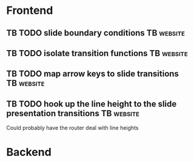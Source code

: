 * Frontend
** TB TODO slide boundary conditions :TB:website:
** TB TODO isolate transition functions :TB:website:
** TB TODO map arrow keys to slide transitions :TB:website:
** TB TODO hook up the line height to the slide presentation transitions :TB:website:
Could probably have the router deal with line heights

* Backend
